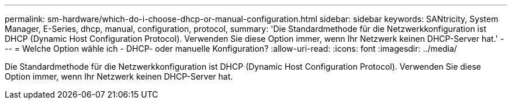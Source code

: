 ---
permalink: sm-hardware/which-do-i-choose-dhcp-or-manual-configuration.html 
sidebar: sidebar 
keywords: SANtricity, System Manager, E-Series, dhcp, manual, configuration, protocol, 
summary: 'Die Standardmethode für die Netzwerkkonfiguration ist DHCP (Dynamic Host Configuration Protocol). Verwenden Sie diese Option immer, wenn Ihr Netzwerk keinen DHCP-Server hat.' 
---
= Welche Option wähle ich - DHCP- oder manuelle Konfiguration?
:allow-uri-read: 
:icons: font
:imagesdir: ../media/


[role="lead"]
Die Standardmethode für die Netzwerkkonfiguration ist DHCP (Dynamic Host Configuration Protocol). Verwenden Sie diese Option immer, wenn Ihr Netzwerk keinen DHCP-Server hat.
